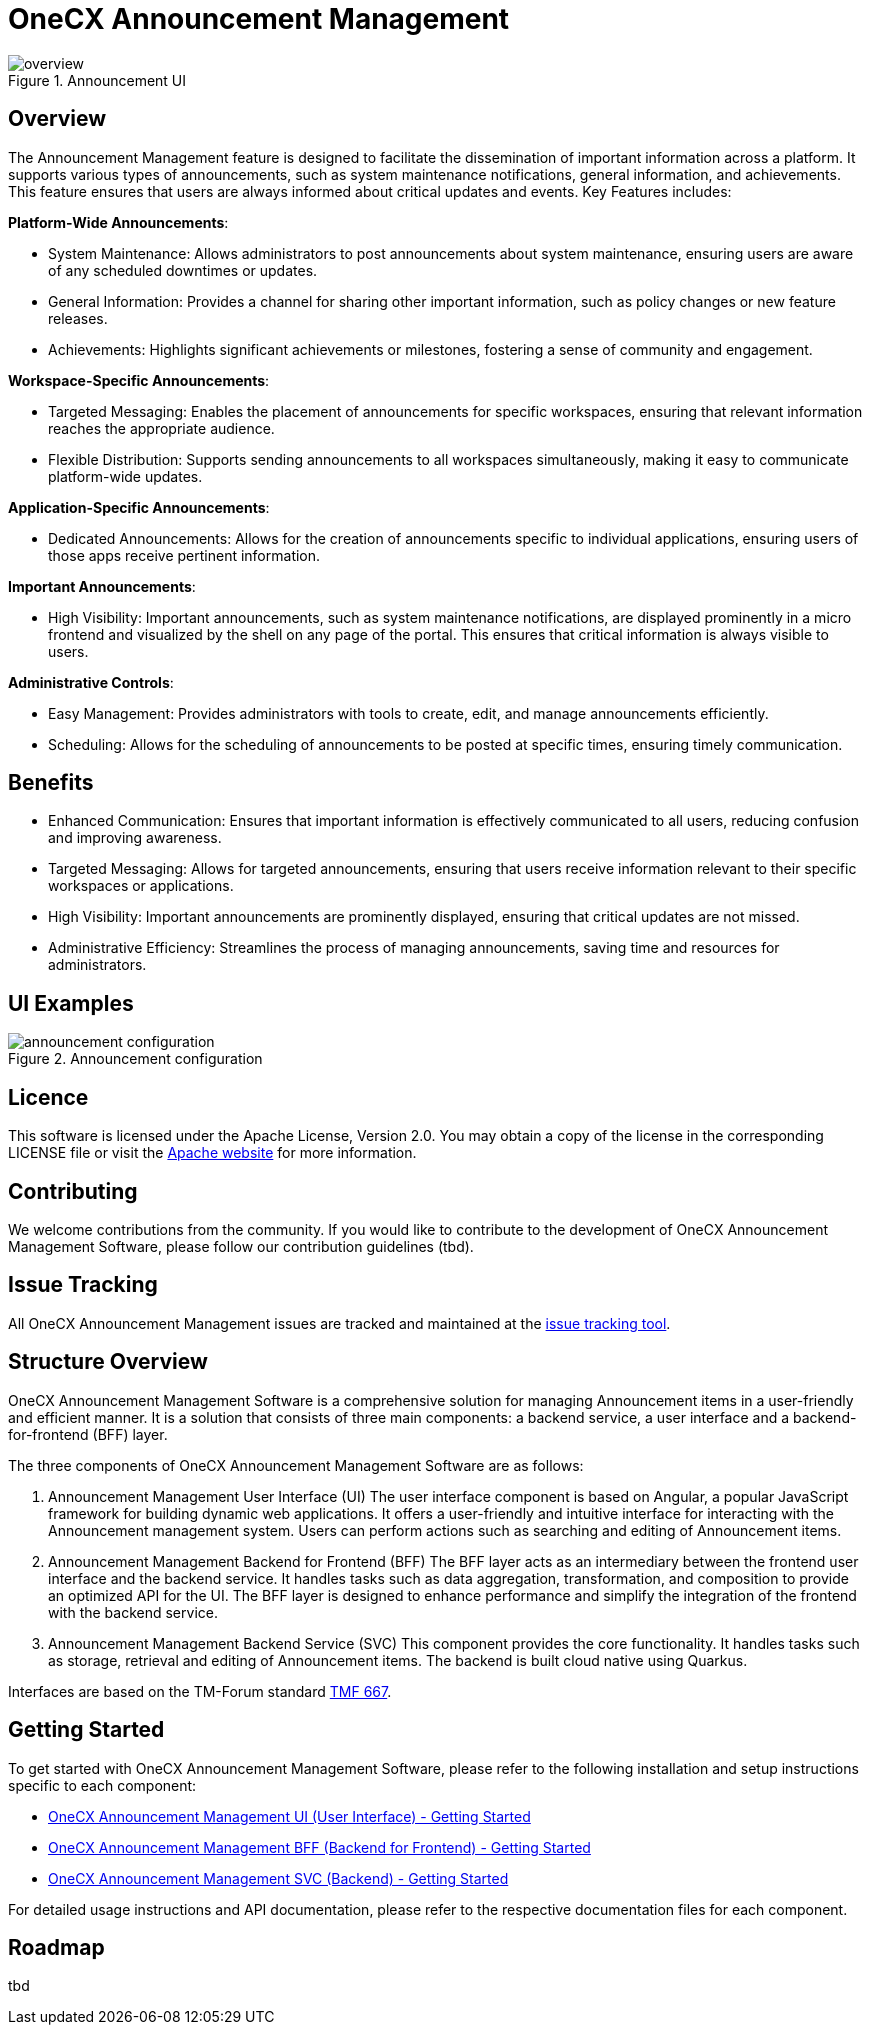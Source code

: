 = OneCX Announcement Management

.Announcement UI
image::overview.png[]

== Overview
The Announcement Management feature is designed to facilitate the dissemination of important information across a platform. It supports various types of announcements, such as system maintenance notifications, general information, and achievements. This feature ensures that users are always informed about critical updates and events. Key Features includes:

*Platform-Wide Announcements*:

* System Maintenance: Allows administrators to post announcements about system maintenance, ensuring users are aware of any scheduled downtimes or updates.
* General Information: Provides a channel for sharing other important information, such as policy changes or new feature releases.
* Achievements: Highlights significant achievements or milestones, fostering a sense of community and engagement.

*Workspace-Specific Announcements*:

* Targeted Messaging: Enables the placement of announcements for specific workspaces, ensuring that relevant information reaches the appropriate audience.
* Flexible Distribution: Supports sending announcements to all workspaces simultaneously, making it easy to communicate platform-wide updates.

*Application-Specific Announcements*:

* Dedicated Announcements: Allows for the creation of announcements specific to individual applications, ensuring users of those apps receive pertinent information.

*Important Announcements*:

* High Visibility: Important announcements, such as system maintenance notifications, are displayed prominently in a micro frontend and visualized by the shell on any page of the portal. This ensures that critical information is always visible to users.

*Administrative Controls*:

* Easy Management: Provides administrators with tools to create, edit, and manage announcements efficiently.
* Scheduling: Allows for the scheduling of announcements to be posted at specific times, ensuring timely communication.

== Benefits
* Enhanced Communication: Ensures that important information is effectively communicated to all users, reducing confusion and improving awareness.
* Targeted Messaging: Allows for targeted announcements, ensuring that users receive information relevant to their specific workspaces or applications.
* High Visibility: Important announcements are prominently displayed, ensuring that critical updates are not missed.
* Administrative Efficiency: Streamlines the process of managing announcements, saving time and resources for administrators.

== UI Examples

.Announcement configuration
image::announcement_configuration.png[]

== Licence
This software is licensed under the Apache License, Version 2.0.
You may obtain a copy of the license in the corresponding LICENSE file or visit the link:https://www.apache.org/licenses/LICENSE-2.0[Apache website] for more information.

== Contributing
We welcome contributions from the community.
If you would like to contribute to the development of OneCX Announcement Management Software, please follow our contribution guidelines (tbd).

== Issue Tracking
All OneCX Announcement Management issues are tracked and maintained at the link:https://xyz.com[issue tracking tool].

== Structure Overview
OneCX Announcement Management Software is a comprehensive solution for managing Announcement items in a user-friendly and efficient manner.
It is a solution that consists of three main components: a backend service, a user interface and a backend-for-frontend (BFF) layer.

The three components of OneCX Announcement Management Software are as follows:

. Announcement Management User Interface (UI)
  The user interface component is based on Angular, a popular JavaScript framework for building dynamic web applications.
  It offers a user-friendly and intuitive interface for interacting with the Announcement management system.
  Users can perform actions such as searching and editing of Announcement items.

. Announcement Management Backend for Frontend (BFF)
  The BFF layer acts as an intermediary between the frontend user interface and the backend service.
  It handles tasks such as data aggregation, transformation, and composition to provide an optimized API for the UI.
  The BFF layer is designed to enhance performance and simplify the integration of the frontend with the backend service.

. Announcement Management Backend Service (SVC)
  This component provides the core functionality.
  It handles tasks such as storage, retrieval and editing of Announcement items.
  The backend is built cloud native using Quarkus.

Interfaces are based on the TM-Forum standard link:https://github.com/tmforum-apis/TMF667_Document[TMF 667].

== Getting Started
To get started with OneCX Announcement Management Software, please refer to the following installation and setup instructions specific to each component:

* link:https://onecx.github.io/docs/onecx-announcement/current/onecx-announcement-ui/index.html[OneCX Announcement Management UI (User Interface) - Getting Started]
* link:https://onecx.github.io/docs/onecx-announcement/current/onecx-announcement-bff/index.html[OneCX Announcement Management BFF (Backend for Frontend) - Getting Started]
* link:https://onecx.github.io/docs/onecx-announcement/current/onecx-announcement-svc/index.html[OneCX Announcement Management SVC (Backend) - Getting Started]

For detailed usage instructions and API documentation, please refer to the respective documentation files for each component.

== Roadmap
tbd
